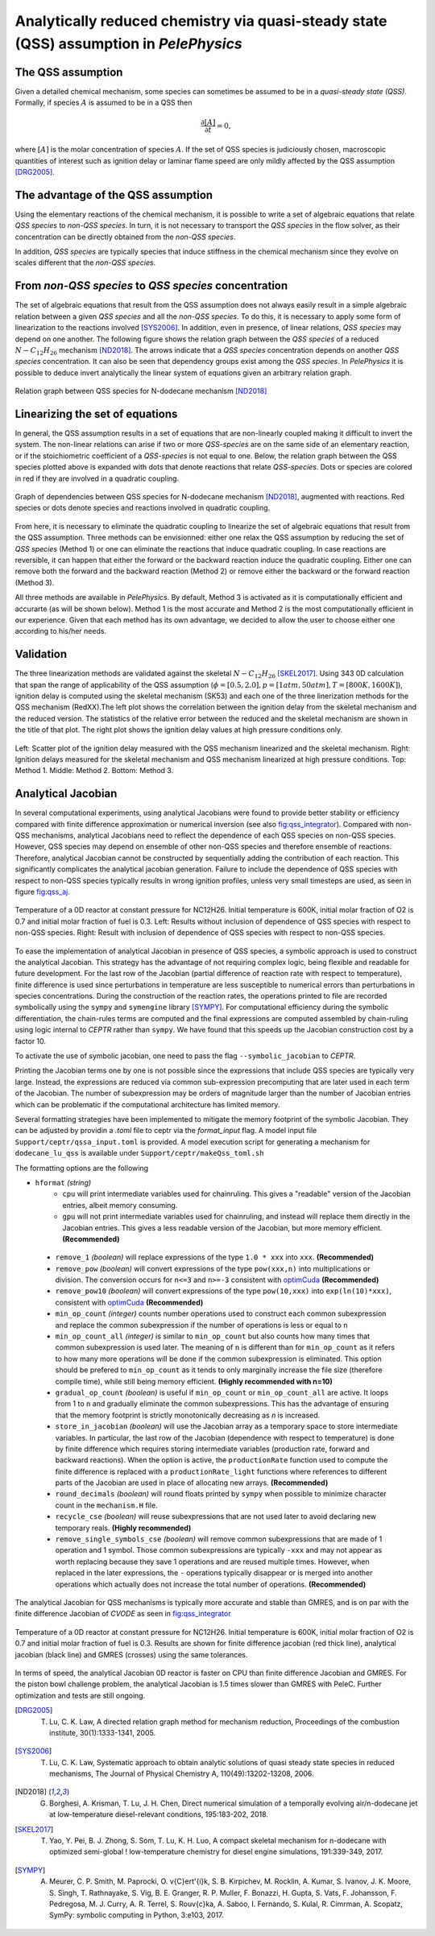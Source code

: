 .. highlight:: rst

.. role:: cpp(code)
   :language: c++

Analytically reduced chemistry via quasi-steady state (QSS) assumption in `PelePhysics`
=======================================================================================

.. _sec:QSSAssumption:

The QSS assumption
------------------

Given a detailed chemical mechanism, some species can sometimes be assumed to be in a `quasi-steady state (QSS)`.
Formally, if species :math:`A` is assumed to be in a QSS then

.. math::

    \frac{\partial [A]}{\partial t} = 0,

where :math:`[A]` is the molar concentration of species :math:`A`.
If the set of QSS species is judiciously chosen, macroscopic quantities of interest such as ignition delay or laminar flame speed are only mildly affected by the QSS assumption [DRG2005]_. 

.. _sec:advantageQSS:

The advantage of the QSS assumption
-----------------------------------

Using the elementary reactions of the chemical mechanism, it is possible to write a set of algebraic equations that relate `QSS species` to `non-QSS species`. In turn, it is not necessary to transport the `QSS species` in the flow solver, as their concentration can be directly obtained from the `non-QSS species`. 

In addition, `QSS species` are typically species that induce stiffness in the chemical mechanism since they evolve on scales different that the `non-QSS species`. 

.. _sec:invertAlgebraicSystem:

From `non-QSS species` to `QSS species` concentration
-----------------------------------------------------

The set of algebraic equations that result from the QSS assumption does not always easily result in a simple algebraic relation between a given `QSS species` and all the `non-QSS species`. To do this, it is necessary to apply some form of linearization to the reactions involved [SYS2006]_. In addition, even in presence, of linear relations, `QSS species` may depend on one another. The following figure shows the relation graph between the `QSS species` of a reduced :math:`N-C_{12}H_{26}` mechanism [ND2018]_. The arrows indicate that a `QSS species` concentration depends on another `QSS species` concentration. It can also be seen that dependency groups exist among the `QSS species`. In `PelePhysics` it is possible to deduce invert analytically the linear system of equations given an arbitrary relation graph.

.. _fig:DepGraph:

.. figure:: ./Visualization/directedGraphQSS.png
     :width: 90%
     :align: center
     :name: fig-DRG
     :target: ./Visualization/directedGraphQSS.png
     :alt: Directed graph of dependencies between QSS species 

     Relation graph between QSS species for N-dodecane mechanism [ND2018]_


.. _sec:linearizing:

Linearizing the set of equations
--------------------------------

In general, the QSS assumption results in a set of equations that are non-linearly coupled making it difficult to invert the system. The non-linear relations can arise if two or more `QSS-species` are on the same side of an elementary reaction, or if the stoichiometric coefficient of a `QSS-species` is not equal to one. Below, the relation graph between the QSS species plotted above is expanded with dots that denote reactions that relate `QSS-species`. Dots or species are colored in red if they are involved in a quadratic coupling.


.. _fig:QuadGraph:

.. figure:: ./Visualization/quadGraphQSS.png
     :width: 90%
     :align: center
     :name: fig-Quad
     :target: ./Visualization/quadGraphQSS.png
     :alt: Graph of dependencies between QSS species augmented with reactions. 

     Graph of dependencies between QSS species for N-dodecane mechanism [ND2018]_, augmented with reactions. Red species or dots denote species and reactions involved in quadratic coupling.


From here, it is necessary to eliminate the quadratic coupling to linearize the set of algebraic equations that result from the QSS assumption. Three methods can be envisionned: either one relax the QSS assumption by reducing the set of `QSS species` (Method 1) or one can eliminate the reactions that induce quadratic coupling. In case reactions are reversible, it can happen that either the forward or the backward reaction induce the quadratic coupling. Either one can remove both the forward and the backward reaction (Method 2) or remove either the backward or the forward reaction (Method 3).

All three methods are available in `PelePhysics`. By default, Method 3 is activated as it is computationally efficient and accurarte (as will be shown below). Method 1 is the most accurate and Method 2 is the most computationally efficient in our experience. Given that each method has its own advantage, we decided to allow the user to choose either one according to his/her needs.

.. _sec:validation:

Validation
----------

The three linearization methods are validated against the skeletal :math:`N-C_{12}H_{26}` [SKEL2017]_. Using 343 0D calculation that span the range of applicability of the QSS assumption (:math:`\phi = [0.5, 2.0], p=[1atm, 50atm], T=[800K, 1600K]`), ignition delay is computed using the skeletal mechanism (SK53) and each one of the three linerization methods for the QSS mechanism (RedXX).The left plot shows the correlation between the ignition delay from the skeletal mechanism and the reduced version. The statistics of the relative error between the reduced and the skeletal mechanism are shown in the title of that plot. The right plot shows the ignition delay values at high pressure conditions only.


.. _fig:val:

.. figure:: ./Visualization/validationQSS.png
     :width: 90%
     :align: center
     :name: fig-val
     :target: ./Visualization/validationQSS.png
     :alt: Validation of linearization method

     Left: Scatter plot of the ignition delay measured with the QSS mechanism linearized and the skeletal mechanism.
     Right: Ignition delays measured for the skeletal mechanism and QSS mechanism linearized at high pressure conditions.
     Top: Method 1. Middle: Method 2. Bottom: Method 3.


Analytical Jacobian
-------------------

In several computational experiments, using analytical Jacobians were found to provide better stability or efficiency compared with finite difference approximation or numerical inversion (see also fig:qss_integrator_).
Compared with non-QSS mechanisms, analytical Jacobians need to reflect the dependence of each QSS species on non-QSS species. However, QSS species may depend on ensemble of other non-QSS species and therefore ensemble of reactions. Therefore, analytical Jacobian cannot be constructed by sequentially adding the contribution of each reaction. This significantly complicates the analytical jacobian generation. Failure to include the dependence of QSS species with respect to non-QSS species typically results in wrong ignition profiles, unless very small timesteps are used, as seen in figure fig:qss_aj_.


.. _fig:qss_aj:

.. figure:: ./Visualization/aj_0D_QSS.png
     :width: 90%
     :align: center
     :name: fig-qss-constant
     :target: ./Visualization/aj_0D_QSS.png
     :alt: 

     Temperature of a 0D reactor at constant pressure for NC12H26. Initial temperature is 600K, initial molar fraction of O2 is 0.7 and initial molar fraction of fuel is 0.3. 
     Left: Results without inclusion of dependence of QSS species with respect to non-QSS species.
     Right: Result with inclusion of dependence of QSS species with respect to non-QSS species.


To ease the implementation of analytical Jacobian in presence of QSS species, a symbolic approach is used to construct the analytical Jacobian. This strategy has the advantage of not requiring complex logic, being flexible and readable for future development. For the last row of the Jacobian (partial difference of reaction rate with respect to temperature), finite difference is used since perturbations in temperature are less susceptible to numerical errors than perturbations in species concentrations. During the construction of the reaction rates, the operations printed to file are recorded symbolically using the ``sympy`` and ``symengine`` library [SYMPY]_. For computational efficiency during the symbolic differentiation, the chain-rules terms are computed and the final expressions are computed assembled by chain-ruling using logic internal to `CEPTR` rather than ``sympy``. We have found that this speeds up the Jacobian construction cost by a factor 10. 

To activate the use of symbolic jacobian, one need to pass the flag ``--symbolic_jacobian`` to `CEPTR`.

Printing the Jacobian terms one by one is not possible since the expressions that include QSS species are typically very large. Instead, the expressions are reduced via common sub-expression precomputing that are later used in each term of the Jacobian. The number of subexpression may be orders of magnitude larger than the number of Jacobian entries which can be problematic if the computational architecture has limited memory.

Several formatting strategies have been implemented to mitigate the memory footprint of the symbolic Jacobian. They can be adjusted by providin a `.toml` file to ceptr via the `format_input` flag. A model input file ``Support/ceptr/qssa_input.toml`` is provided. A model execution script for generating a mechanism for ``dodecane_lu_qss`` is available under ``Support/ceptr/makeQss_toml.sh``

The formatting options are the following

.. _optimCuda: https://docs.nvidia.com/cuda/cuda-c-best-practices-guide/index.html

* ``hformat`` `(string)`
     * ``cpu`` will print intermediate variables used for chainruling. This gives a "readable" version of the Jacobian entries, albeit memory consuming.
     * ``gpu`` will not print intermediate variables used for chainruling, and instead will replace them directly in the Jacobian entries. This gives a less readable version of the Jacobian, but more memory efficient. **(Recommended)**
 * ``remove_1`` `(boolean)` will replace expressions of the type ``1.0 * xxx`` into ``xxx``. **(Recommended)**
 * ``remove_pow`` `(boolean)` will convert expressions of the type ``pow(xxx,n)`` into multiplications or division. The conversion occurs for ``n<=3`` and ``n>=-3`` consistent with optimCuda_  **(Recommended)**
 * ``remove_pow10`` `(boolean)` will convert expressions of the type ``pow(10,xxx)`` into ``exp(ln(10)*xxx)``, consistent with optimCuda_ **(Recommended)**
 * ``min_op_count`` `(integer)` counts number operations used to construct each common subexpression and replace the common subexpression if the number of operations is less or equal to ``n`` 
 * ``min_op_count_all`` `(integer)` is similar to ``min_op_count`` but also counts how many times that common subexpression is used later. The meaning of ``n`` is different than for ``min_op_count`` as it refers to how many more operations will be done if the common subexpression is eliminated. This option should be prefered to ``min_op_count`` as it tends to only marginally increase the file size (therefore compile time), while still being memory efficient. **(Highly recommended with n=10)**
 * ``gradual_op_count`` `(boolean)` is useful if ``min_op_count`` or ``min_op_count_all`` are active. It loops from 1 to ``n`` and gradually eliminate the common subexpressions. This has the advantage of ensuring that the memory footprint is strictly monotonically decreasing as `n` is increased.
 * ``store_in_jacobian`` `(boolean)` will use the Jacobian array as a temporary space to store intermediate variables. In particular, the last row of the Jacobian (dependence with respect to temperature) is done by finite difference which requires storing intermediate variables (production rate, forward and backward reactions). When the option is active, the ``productionRate`` function used to compute the finite difference is replaced with a ``productionRate_light`` functions where references to different parts of the Jacobian are used in place of allocating new arrays. **(Recommended)**
 * ``round_decimals`` `(boolean)` will round floats printed by ``sympy`` when possible to minimize character count in the ``mechanism.H`` file.
 * ``recycle_cse`` `(boolean)` will reuse subexpressions that are not used later to avoid declaring new temporary reals. **(Highly recommended)**
 * ``remove_single_symbols_cse`` `(boolean)` will remove common subexpressions that are made of 1 operation and 1 symbol. Those common subexpressions are typically ``-xxx`` and may not appear as worth replacing because they save 1 operations and are reused multiple times. However, when replaced in the later expressions, the ``-`` operations typically disappear or is merged into another operations which actually does not increase the total number of operations. **(Recommended)**

The analytical Jacobian for QSS mechanisms is typically more accurate and stable than GMRES, and is on par with the finite difference Jacobian of `CVODE` as seen in fig:qss_integrator_


.. _fig:qss_integrator:

.. figure:: ./Visualization/qss_integrator.png
     :width: 70%
     :align: center
     :name: fig-qss-integrator
     :target: ./Visualization/qss_integrator.png
     :alt: 

     Temperature of a 0D reactor at constant pressure for NC12H26. Initial temperature is 600K, initial molar fraction of O2 is 0.7 and initial molar fraction of fuel is 0.3. Results are shown for finite difference jacobian (red thick line), analytical jacobian (black line) and GMRES (crosses) using the same tolerances.

In terms of speed, the analytical Jacobian 0D reactor is faster on CPU than finite difference Jacobian and GMRES. For the piston bowl challenge problem, the analytical Jacobian is 1.5 times slower than GMRES with PeleC. Further optimization and tests are still ongoing.


.. [DRG2005] T. Lu, C. K. Law, A directed relation graph method for mechanism reduction, Proceedings of the combustion institute, 30(1):1333-1341, 2005.

.. [SYS2006] T. Lu, C. K. Law, Systematic approach to obtain analytic solutions of quasi steady state species in reduced mechanisms, The Journal of Physical Chemistry A, 110(49):13202-13208, 2006.

.. [ND2018] G. Borghesi, A. Krisman, T. Lu, J. H. Chen, Direct numerical simulation of a temporally evolving air/n-dodecane jet at low-temperature diesel-relevant conditions, 195:183-202, 2018.

.. [SKEL2017] T. Yao, Y. Pei, B. J. Zhong, S. Som, T. Lu, K. H. Luo, A compact skeletal mechanism for n-dodecane with optimized semi-global ! low-temperature chemistry for diesel engine simulations, 191:339-349, 2017. 

.. [SYMPY] A. Meurer, C. P. Smith, M. Paprocki, O. \v{C}ert\'{i}k, S. B. Kirpichev, M. Rocklin, A. Kumar, S. Ivanov, J. K. Moore, S. Singh, T. Rathnayake, S. Vig, B. E. Granger, R. P. Muller, F. Bonazzi, H. Gupta, S. Vats, F. Johansson, F. Pedregosa, M. J. Curry, A. R. Terrel, S. Rou\v{c}ka, A. Saboo, I. Fernando, S. Kulal, R. Cimrman, A. Scopatz, SymPy: symbolic computing in Python, 3:e103, 2017.
